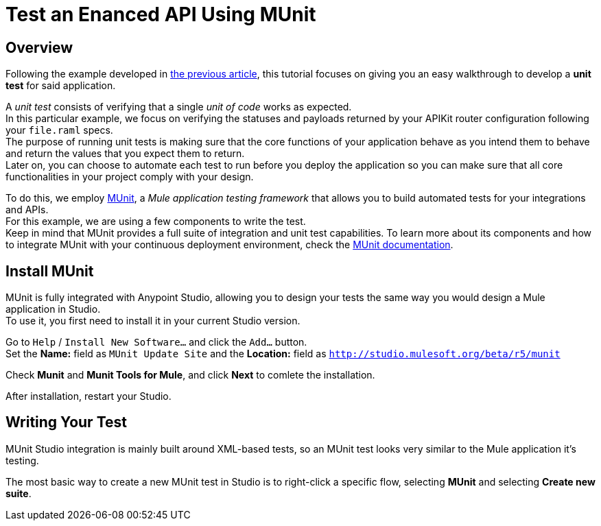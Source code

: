 = Test an Enanced API Using MUnit
:keywords: tests, qa, quality assurance, verify, functional testing, unit testing, stress testing

== Overview

Following the example developed in link:/api-quick-start/v/latest/enhance-an-api-using-anypoint-studio[the previous article], this tutorial focuses on giving you an easy walkthrough to develop a *unit test* for said application.

A _unit test_ consists of verifying that a single _unit of code_ works as expected. +
In this particular example, we focus on verifying the statuses and payloads returned by your APIKit router configuration following your `file.raml` specs. +
The purpose of running unit tests is making sure that the core functions of your application behave as you intend them to behave and return the values that you expect them to return. +
Later on, you can choose to automate each test to run before you deploy the application so you can make sure that all core functionalities in your project comply with your design.

To do this, we employ link:/munit/v/1.2.0/index[MUnit], a _Mule application testing framework_ that allows you to build automated tests for your integrations and APIs. +
For this example, we are using a few components to write the test. +
Keep in mind that MUnit provides a full suite of integration and unit test capabilities. To learn more about its components and how to integrate MUnit with your continuous deployment environment, check the link:/munit/v/1.2.0/index[MUnit documentation].

== Install MUnit

MUnit is fully integrated with Anypoint Studio, allowing you to design your tests the same way you would design a Mule application in Studio. +
To use it, you first need to install it in your current Studio version. +

Go to `Help` / `Install New Software...` and click the `Add...` button. +
Set the *Name:* field as `MUnit Update Site` and the *Location:* field as `http://studio.mulesoft.org/beta/r5/munit`

Check *Munit* and *Munit Tools for Mule*, and click *Next* to comlete the installation.

After installation, restart your Studio.

== Writing Your Test

MUnit Studio integration is mainly built around XML-based tests, so an MUnit test looks very similar to the Mule application it's testing.

The most basic way to create a new MUnit test in Studio is to right-click a specific flow, selecting *MUnit* and selecting *Create new suite*.
